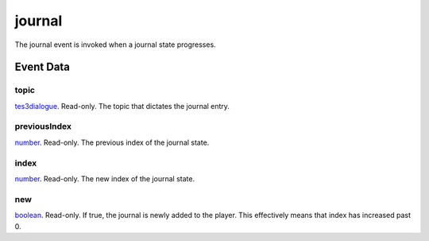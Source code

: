 journal
====================================================================================================

The journal event is invoked when a journal state progresses.

Event Data
----------------------------------------------------------------------------------------------------

topic
~~~~~~~~~~~~~~~~~~~~~~~~~~~~~~~~~~~~~~~~~~~~~~~~~~~~~~~~~~~~~~~~~~~~~~~~~~~~~~~~~~~~~~~~~~~~~~~~~~~~

`tes3dialogue`_. Read-only. The topic that dictates the journal entry.

previousIndex
~~~~~~~~~~~~~~~~~~~~~~~~~~~~~~~~~~~~~~~~~~~~~~~~~~~~~~~~~~~~~~~~~~~~~~~~~~~~~~~~~~~~~~~~~~~~~~~~~~~~

`number`_. Read-only. The previous index of the journal state.

index
~~~~~~~~~~~~~~~~~~~~~~~~~~~~~~~~~~~~~~~~~~~~~~~~~~~~~~~~~~~~~~~~~~~~~~~~~~~~~~~~~~~~~~~~~~~~~~~~~~~~

`number`_. Read-only. The new index of the journal state.

new
~~~~~~~~~~~~~~~~~~~~~~~~~~~~~~~~~~~~~~~~~~~~~~~~~~~~~~~~~~~~~~~~~~~~~~~~~~~~~~~~~~~~~~~~~~~~~~~~~~~~

`boolean`_. Read-only. If true, the journal is newly added to the player. This effectively means that index has increased past 0.

.. _`tes3dialogue`: ../../lua/type/tes3dialogue.html
.. _`boolean`: ../../lua/type/boolean.html
.. _`number`: ../../lua/type/number.html

